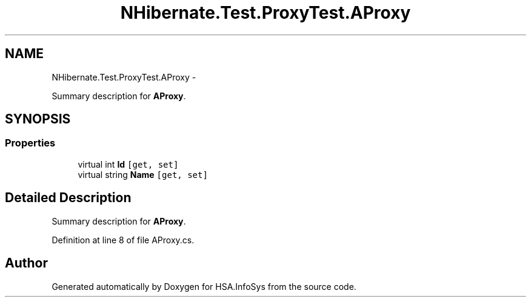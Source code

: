 .TH "NHibernate.Test.ProxyTest.AProxy" 3 "Fri Jul 5 2013" "Version 1.0" "HSA.InfoSys" \" -*- nroff -*-
.ad l
.nh
.SH NAME
NHibernate.Test.ProxyTest.AProxy \- 
.PP
Summary description for \fBAProxy\fP\&.  

.SH SYNOPSIS
.br
.PP
.SS "Properties"

.in +1c
.ti -1c
.RI "virtual int \fBId\fP\fC [get, set]\fP"
.br
.ti -1c
.RI "virtual string \fBName\fP\fC [get, set]\fP"
.br
.in -1c
.SH "Detailed Description"
.PP 
Summary description for \fBAProxy\fP\&. 


.PP
Definition at line 8 of file AProxy\&.cs\&.

.SH "Author"
.PP 
Generated automatically by Doxygen for HSA\&.InfoSys from the source code\&.
